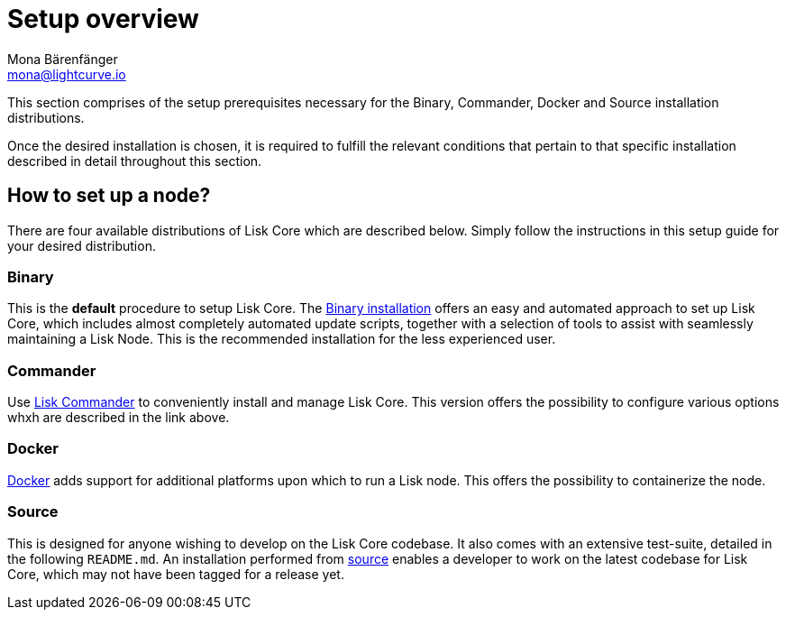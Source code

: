 = Setup overview
Mona Bärenfänger <mona@lightcurve.io>


:url_binary_installation: setup/binary.adoc
:url_lisk_commander: setup/commander.adoc
:url_docker: setup/docker.adoc
:url_source: setup/source.adoc




This section comprises of the setup prerequisites necessary for the Binary, Commander, Docker and Source installation distributions.

Once the desired installation is chosen, it is required to fulfill the relevant conditions that pertain to that specific installation described in detail throughout this section.




== How to set up a node?

There are four available distributions of Lisk Core which are described below. Simply follow the instructions in this setup guide for your desired distribution.




=== Binary

This is the *default* procedure to setup Lisk Core.
The xref:{url_binary_installation}[Binary installation] offers an easy and automated approach to set up Lisk Core, which includes almost completely automated update scripts, together with a selection of tools to assist with seamlessly maintaining a Lisk Node. This is the recommended installation for the less experienced user.

=== Commander

Use xref:{url_lisk_commander}[Lisk Commander] to conveniently install and manage Lisk Core. This version offers the possibility to configure various options whxh are described in the link above.

=== Docker

xref:{url_docker}[Docker] adds support for additional platforms upon which to run a Lisk node.
 This offers the possibility to containerize the node.

=== Source

This is designed for anyone wishing to develop on the Lisk Core codebase.
It also comes with an extensive test-suite, detailed in the following `README.md`.
An installation performed from xref:{url_source}[source] enables a developer to work on the latest codebase for Lisk Core, which may not have been tagged for a release yet.
